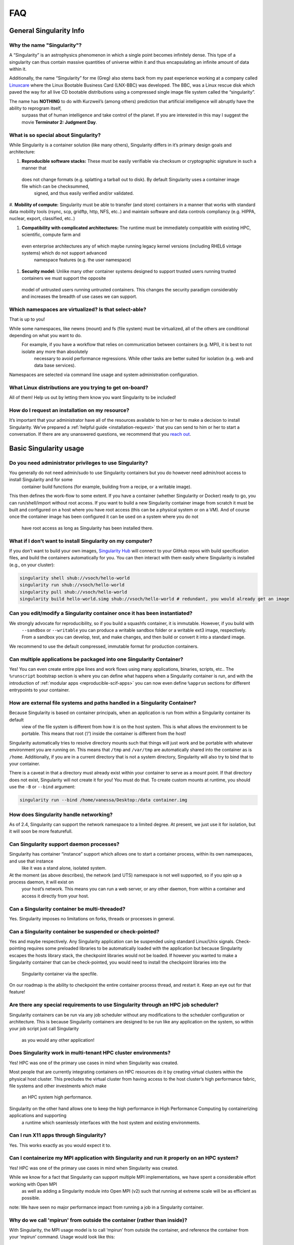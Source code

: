 ====
FAQ
====

.. _sec:faq:


------------------------
General Singularity Info
------------------------

Why the name "Singularity"?
===========================

A “Singularity” is an astrophysics phenomenon in which a single point becomes infinitely dense.
This type of a singularity can thus contain massive quantities of universe within it and thus encapsulating an infinite amount of data within it.

Additionally, the name “Singularity” for me (Greg) also stems back from my past experience working at a company called `Linuxcare <https://en.wikipedia.org/wiki/Linuxcare>`_
where the Linux Bootable Business Card (LNX-BBC) was developed. The BBC, was a Linux rescue disk which paved the way for all live CD bootable
distributions using a compressed single image file system called the “singularity”.

The name has **NOTHING** to do with Kurzweil’s (among others) prediction that artificial intelligence will abruptly have the ability to reprogram itself,
 surpass that of human intelligence and take control of the planet. If you are interested in this may I suggest the movie **Terminator 2: Judgment Day**.

What is so special about Singularity?
=====================================

While Singularity is a container solution (like many others), Singularity differs in it’s primary design goals and architecture:

#. **Reproducible software stacks:** These must be easily verifiable via checksum or cryptographic signature in such a manner that
 does not change formats (e.g. splatting a tarball out to disk). By default Singularity uses a container image file which can be checksummed,
  signed, and thus easily verified and/or validated.

#. **Mobility of compute:** Singularity must be able to transfer (and store) containers in a manner that works with standard data mobility tools
(rsync, scp, gridftp, http, NFS, etc..) and maintain software and data controls compliancy (e.g. HIPPA, nuclear, export, classified, etc..)

#. **Compatibility with complicated architectures:** The runtime must be immediately compatible with existing HPC, scientific, compute farm and
 even enterprise architectures any of which maybe running legacy kernel versions (including RHEL6 vintage systems) which do not support advanced
  namespace features (e.g. the user namespace)

#. **Security model:** Unlike many other container systems designed to support trusted users running trusted containers we must support the opposite
 model of untrusted users running untrusted containers. This changes the security paradigm considerably and increases the breadth of use cases
 we can support.

Which namespaces are virtualized? Is that select-able?
======================================================

That is up to you!

While some namespaces, like newns (mount) and fs (file system) must be virtualized, all of the others are conditional depending on what you want to do.
 For example, if you have a workflow that relies on communication between containers (e.g. MPI), it is best to not isolate any more than absolutely
  necessary to avoid performance regressions. While other tasks are better suited for isolation (e.g. web and data base services).

Namespaces are selected via command line usage and system administration configuration.


What Linux distributions are you trying to get on-board?
========================================================

All of them! Help us out by letting them know you want Singularity to be included!

How do I request an installation on my resource?
================================================

It’s important that your administrator have all of the resources available to him or her to make a decision to install Singularity.
We’ve prepared a :ref:`helpful guide <installation-request>` that you can send to him or her to start a conversation. If there are any unanswered questions, we recommend
that you `reach out <https://www.sylabs.io/contact/>`_.

-----------------------
Basic Singularity usage
-----------------------

Do you need administrator privileges to use Singularity?
========================================================

You generally do not need admin/sudo to use Singularity containers but you do however need admin/root access to install Singularity and for some
 container build functions (for example, building from a recipe, or a writable image).

This then defines the work-flow to some extent. If you have a container (whether Singularity or Docker) ready to go, you can run/shell/import
without root access. If you want to build a new Singularity container image from scratch it must be built and configured on a host where you have root
access (this can be a physical system or on a VM). And of course once the container image has been configured it can be used on a system where you do not
 have root access as long as Singularity has been installed there.

What if I don't want to install Singularity on my computer?
===========================================================

If you don’t want to build your own images, `Singularity Hub <https://singularity-hub.org/>`_ will connect to your GitHub repos with build specification files, and build the containers automatically for you.
You can then interact with them easily where Singularity is installed (e.g., on your cluster):


.. code-block:: none

    singularity shell shub://vsoch/hello-world
    singularity run shub://vsoch/hello-world
    singularity pull shub://vsoch/hello-world
    singularity build hello-world.simg shub://vsoch/hello-world # redundant, you would already get an image

Can you edit/modify a Singularity container once it has been instantiated?
==========================================================================

We strongly advocate for reproducibility, so if you build a squashfs container, it is immutable. However, if you build with
 ``--sandbox`` or ``--writable`` you can produce a writable sandbox folder or a writable ext3 image, respectively.
 From a sandbox you can develop, test, and make changes, and then build or convert it into a standard image.

We recommend to use the default compressed, immutable format for production containers.

Can multiple applications be packaged into one Singularity Container?
=====================================================================

Yes! You can even create entire pipe lines and work flows using many applications, binaries, scripts, etc..
The ``%runscript`` bootstrap section is where you can define what happens when a Singularity container is run,
and with the introduction of :ref:`modular apps <reproducible-scif-apps>`  you can now even define ``%apprun`` sections for different entrypoints to your container.

How are external file systems and paths handled in a Singularity Container?
===========================================================================

Because Singularity is based on container principals, when an application is run from within a Singularity container its default
 view of the file system is different from how it is on the host system. This is what allows the environment to be portable.
 This means that root (‘/’) inside the container is different from the host!

Singularity automatically tries to resolve directory mounts such that things will just work and be portable with whatever environment
you are running on. This means that ``/tmp`` and ``/var/tmp`` are automatically shared into the container as is ``/home``.
Additionally, if you are in a current directory that is not a system directory, Singularity will also try to bind that to your container.

There is a caveat in that a directory must already exist within your container to serve as a mount point. If that directory does not exist,
Singularity will not create it for you! You must do that. To create custom mounts at runtime, you should use the ``-B`` or ``--bind`` argument:

.. code-block:: none

    singularity run --bind /home/vanessa/Desktop:/data container.img

How does Singularity handle networking?
=======================================

As of 2.4, Singularity can support the network namespace to a limited degree. At present, we just use it for isolation,
but it will soon be more featurefull.

Can Singularity support daemon processes?
=========================================

Singularity has container “instance” support which allows one to start a container process, within its own namespaces, and use that instance
 like it was a stand alone, isolated system.

At the moment (as above describes), the network (and UTS) namespace is not well supported, so if you spin up a process daemon, it will exist on
 your host’s network. This means you can run a web server, or any other daemon, from within a container and access it directly from your host.

Can a Singularity container be multi-threaded?
==============================================

Yes. Singularity imposes no limitations on forks, threads or processes in general.

Can a Singularity container be suspended or check-pointed?
==========================================================

Yes and maybe respectively. Any Singularity application can be suspended using standard Linux/Unix signals. Check-pointing requires some preloaded
libraries to be automatically loaded with the application but because Singularity escapes the hosts library stack, the checkpoint libraries would not
be loaded. If however you wanted to make a Singularity container that can be check-pointed, you would need to install the checkpoint libraries into the
 Singularity container via the specfile.

On our roadmap is the ability to checkpoint the entire container process thread, and restart it. Keep an eye out for that feature!

Are there any special requirements to use Singularity through an HPC job scheduler?
===================================================================================

Singularity containers can be run via any job scheduler without any modifications to the scheduler configuration or architecture.
This is because Singularity containers are designed to be run like any application on the system, so within your job script just call Singularity
 as you would any other application!

Does Singularity work in multi-tenant HPC cluster environments?
===============================================================

Yes! HPC was one of the primary use cases in mind when Singularity was created.

Most people that are currently integrating containers on HPC resources do it by creating virtual clusters within the physical host cluster.
This precludes the virtual cluster from having access to the host cluster’s high performance fabric, file systems and other investments which make
 an HPC system high performance.

Singularity on the other hand allows one to keep the high performance in High Performance Computing by containerizing applications and supporting
 a runtime which seamlessly interfaces with the host system and existing environments.

Can I run X11 apps through Singularity?
=======================================

Yes. This works exactly as you would expect it to.

Can I containerize my MPI application with Singularity and run it properly on an HPC system?
============================================================================================

Yes! HPC was one of the primary use cases in mind when Singularity was created.

While we know for a fact that Singularity can support multiple MPI implementations, we have spent a considerable effort working with Open MPI
 as well as adding a Singularity module into Open MPI (v2) such that running at extreme scale will be as efficient as possible.

note: We have seen no major performance impact from running a job in a Singularity container.

Why do we call 'mpirun' from outside the container (rather than inside)?
========================================================================

With Singularity, the MPI usage model is to call ‘mpirun’ from outside the container, and reference the container from your ‘mpirun’ command. Usage would look like this:

.. code-block:: none

    $ mpirun -np 20 singularity exec container.img /path/to/contained_mpi_prog

By calling ‘mpirun’ outside the container, we solve several very complicated work-flow aspects. For example, if ‘mpirun’ is called from within the container it must have a method for spawning processes on remote nodes. Historically ssh is used for this which means that there must be an sshd running within the container on the remote nodes, and this sshd process must not conflict with the sshd running on that host! It is also possible for the resource manager to launch the job and (in Open MPI’s case) the Orted processes on the remote system, but that then requires resource manager modification and container awareness.

In the end, we do not gain anything by calling ‘mpirun’ from within the container except for increasing the complexity levels and possibly losing out on some added performance benefits (e.g. if a container wasn’t built with the proper OFED as the host).

See the Singularity on HPC page for more details.

Does Singularity support containers that require GPUs?
======================================================

Yes. Many users run GPU-dependent code within Singularity containers. The experimental ``--nv`` option allows you to leverage host GPUs without installing system level drivers into your container. See the :ref:`exec <exec-command>` command for an example.

---------------------
Container portability
---------------------


Are Singularity containers kernel-dependent?
============================================

No, never. But sometimes yes.

Singularity is using standard container principals and methods so if you are leveraging any kernel version specific or external patches/module functionality (e.g. OFED), then yes there maybe kernel dependencies you will need to consider.

Luckily most people that would hit this are people that are using Singularity to inter-operate with an HPC (High Performance Computing) system where there are highly tuned interconnects and file systems you wish to make efficient use of. In this case, See the documentation of MPI with Singularity.

There is also some level of glibc forward compatibility that must be taken into consideration for any container system. For example, I can take a Centos-5 container and run it on Centos-7, but I can not take a Centos-7 container and run it on Centos-5.

note: If you require kernel-dependent features, a container platform is probably not the right solution for you.

Can a Singularity container resolve GLIBC version mismatches?
=============================================================

Yes. Singularity containers contain their own library stack (including the Glibc version that they require to run).

What is the performance trade off when running an application native or through Singularity?
============================================================================================

So far we have not identified any appreciable regressions of performance (even in parallel applications running across nodes with InfiniBand).
There is a small start-up cost to create and tear-down the container, which has been measured to be anywhere from 10 - 20 thousandths of a second.

----
Misc
----

The following are miscellaneous questions.

Are there any special security concerns that Singularity introduces?
====================================================================

No and yes.

While Singularity containers always run as the user launching them, there are some aspects of the container execution which requires escalation of privileges. This escalation is achieved via a SUID portion of code. Once the container environment has been instantiated, all escalated privileges are dropped completely, before running any programs within the container.

Additionally, there are precautions within the container context to mitigate any escalation of privileges. This limits a user’s ability to gain root control once inside the container.

You can read more about the Singularity :ref:`security overview here <security-and-priviledge-escalation>`.
